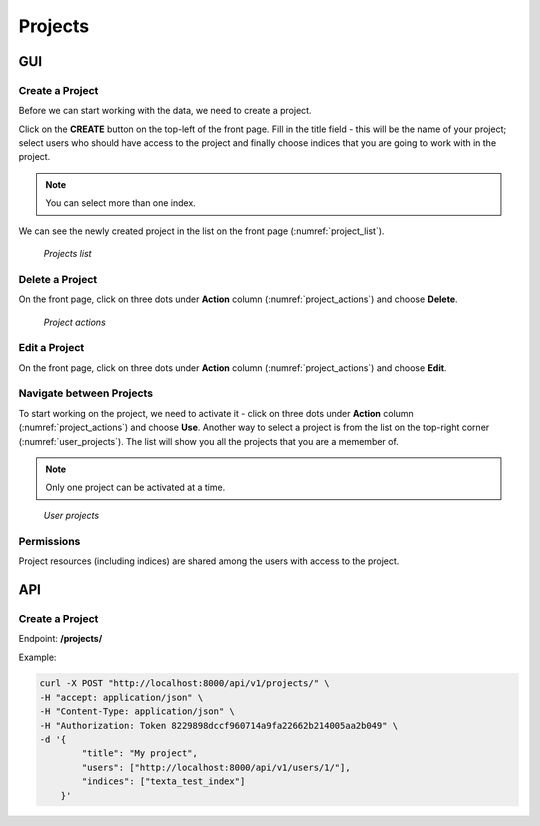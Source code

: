 #########
Projects
#########

GUI
===

Create a Project
*******************
Before we can start working with the data, we need to create a project.

Click on the **CREATE** button on the top-left of the front page.
Fill in the title field - this will be the name of your project; select users who should have access to the project and finally choose indices that you are going to work with in the project.

.. note::
    You can select more than one index.

We can see the newly created project in the list on the front page (:numref:`project_list`).

.. _project_list:
.. figure:: images/project/project_list.png

    *Projects list*



Delete a Project
*******************
On the front page, click on three dots under **Action** column (:numref:`project_actions`) and choose **Delete**.

.. _project_actions:
.. figure:: images/project/project_actions.png

    *Project actions*

Edit a Project
*******************
On the front page, click on three dots under **Action** column (:numref:`project_actions`) and choose **Edit**.

Navigate between Projects
**************************
To start working on the project, we need to activate it - click on three dots under **Action** column (:numref:`project_actions`) and choose **Use**.
Another way to select a project is from the list on the top-right corner (:numref:`user_projects`). The list will show you all the projects that you are a memember of.

.. note::
    Only one project can be activated at a time.

.. _user_projects:
.. figure:: images/project/user_projects.png

    *User projects*
    
Permissions
***********
    
Project resources (including indices) are shared among the users with access to the project.

API
====

Create a Project
*******************

Endpoint: **/projects/**

Example:

.. code-block:: bash

    curl -X POST "http://localhost:8000/api/v1/projects/" \
    -H "accept: application/json" \
    -H "Content-Type: application/json" \
    -H "Authorization: Token 8229898dccf960714a9fa22662b214005aa2b049" \
    -d '{
            "title": "My project",
            "users": ["http://localhost:8000/api/v1/users/1/"],
            "indices": ["texta_test_index"]
        }'
    


